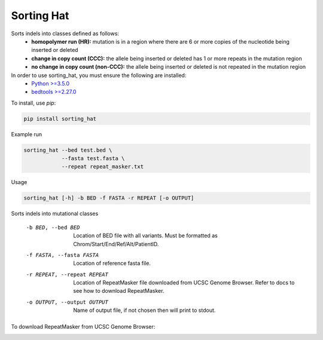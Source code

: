 ===========
Sorting Hat
===========

Sorts indels into classes defined as follows:
  - **homopolymer run (HR):** mutation is in a region where there are 6 or more
    copies of the nucleotide being inserted or deleted
  - **change in copy count (CCC):** the allele being inserted or deleted has 1 or
    more repeats in the mutation region
  - **no change in copy count (non-CCC):** the allele being inserted or deleted is
    not repeated in the mutation region

In order to use sorting_hat, you must ensure the following are installed:
  - `Python >=3.5.0`_
  - `bedtools >=2.27.0`_


To install, use *pip*:

.. code-block::

    pip install sorting_hat


Example run

.. code-block:: bash

    sorting_hat --bed test.bed \
                --fasta test.fasta \
                --repeat repeat_masker.txt

Usage

.. code-block::

    sorting_hat [-h] -b BED -f FASTA -r REPEAT [-o OUTPUT]

Sorts indels into mutational classes

  -b BED, --bed BED     Location of BED file with all variants. Must be
                        formatted as Chrom/Start/End/Ref/Alt/PatientID.
  -f FASTA, --fasta FASTA
                        Location of reference fasta file.
  -r REPEAT, --repeat REPEAT
                        Location of RepeatMasker file downloaded from UCSC
                        Genome Browser. Refer to docs to see how to download
                        RepeatMasker.
  -o OUTPUT, --output OUTPUT
                        Name of output file, if not chosen then will print to
                        stdout.

To download RepeatMasker from UCSC Genome Browser:

.. image:: ucsc_screenshot.png


.. _Python >=3.5.0: https://www.python.org/downloads/release/python-350/
.. _bedtools >=2.27.0: http://bedtools.readthedocs.io/en/latest/
